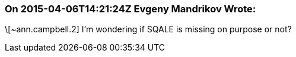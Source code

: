 === On 2015-04-06T14:21:24Z Evgeny Mandrikov Wrote:
\[~ann.campbell.2] I'm wondering if SQALE is missing on purpose or not?

